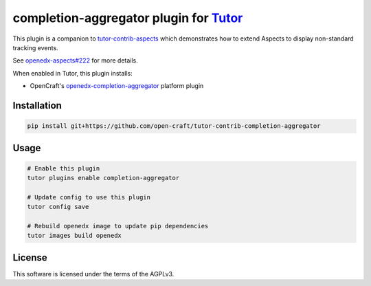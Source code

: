 completion-aggregator plugin for `Tutor <https://docs.tutor.edly.io>`__
###############################################################################

This plugin is a companion to `tutor-contrib-aspects`_ which demonstrates how to extend Aspects to display non-standard tracking events.

See `openedx-aspects#222`_ for more details.

When enabled in Tutor, this plugin installs:

* OpenCraft's `openedx-completion-aggregator`_ platform plugin

Installation
************

.. code-block:: bash

    pip install git+https://github.com/open-craft/tutor-contrib-completion-aggregator

Usage
*****

.. code-block:: bash

    # Enable this plugin
    tutor plugins enable completion-aggregator

    # Update config to use this plugin
    tutor config save

    # Rebuild openedx image to update pip dependencies
    tutor images build openedx

License
*******

This software is licensed under the terms of the AGPLv3.


.. _openedx-aspects#222: https://github.com/openedx/openedx-aspects/issues/222
.. _tutor-contrib-aspects: https://github.com/openedx/tutor-contrib-aspects
.. _openedx-completion-aggregator: https://github.com/open-craft/openedx-completion-aggregator
